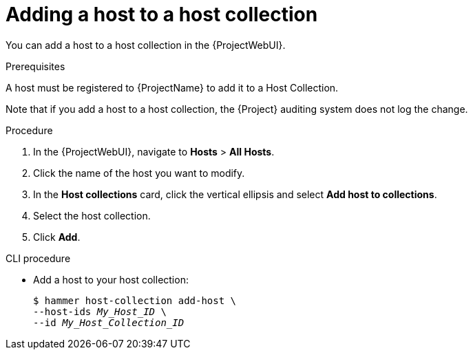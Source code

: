 :_mod-docs-content-type: PROCEDURE

[id="adding-a-host-to-a-host-collection_{context}"]
= Adding a host to a host collection

You can add a host to a host collection in the {ProjectWebUI}.

.Prerequisites
ifdef::satellite[]
A host must be registered to {ProjectName} to add it to a Host Collection.
For more information about registering hosts, see xref:Registering_Hosts_by_Using_Global_Registration_{context}[].
endif::[]

ifndef::satellite[]
A host must be registered to {ProjectName} to add it to a Host Collection.
endif::[]

Note that if you add a host to a host collection, the {Project} auditing system does not log the change.

.Procedure
. In the {ProjectWebUI}, navigate to *Hosts* > *All Hosts*.
. Click the name of the host you want to modify.
. In the *Host collections* card, click the vertical ellipsis and select *Add host to collections*.
. Select the host collection.
. Click *Add*.

.CLI procedure
* Add a host to your host collection:
+
[options="nowrap", subs="+quotes,attributes"]
----
$ hammer host-collection add-host \
--host-ids _My_Host_ID_ \
--id _My_Host_Collection_ID_
----
